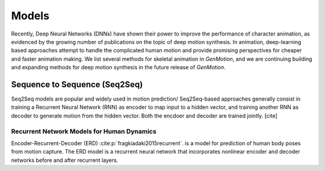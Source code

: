 Models
==========================================


Recently, Deep Neural Networks (DNNs) have shown their power to improve the performance of character animation, as evidenced by the growing number of publications on the topic of deep motion synthesis. In animation, deep-learning based approaches attempt to handle the complicated human motion and provide promising perspectives for cheaper and faster
animation making. We list several methods for skeletal animation in  `GenMotion`, and we are continuing building and expanding methods for deep motion synthesis in the future release of `GenMotion`.


Sequence to Sequence (Seq2Seq)
################################################################

Seq2Seq models are popular and widely used in motion prediction/ Seq2Seq-based approaches generally consist in training a
Recurrent Neural Network (RNN) as encoder to map input to a hidden vector, and training another RNN as decoder to generate motion from the hidden vector. Both the encdoer and decoder are trained jointly. [cite]

Recurrent Network Models for Human Dynamics 
****************************************************************
Encoder-Recurrent-Decoder (ERD) :cite:p:`fragkiadaki2015recurrent`. is a model for prediction of human body poses from motion capture. The ERD model is a recurrent neural network that incorporates nonlinear encoder and decoder networks before and after recurrent layers.
